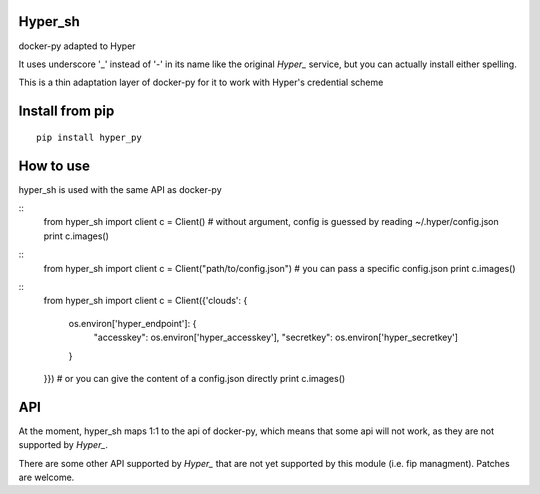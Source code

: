 Hyper_sh
========

docker-py adapted to Hyper

It uses underscore '_' instead of '-' in its name like the original `Hyper_` service, but you can actually install either spelling.

This is a thin adaptation layer of docker-py for it to work with Hyper's credential scheme

Install from pip
================

::

    pip install hyper_py

How to use
==========

hyper_sh is used with the same API as docker-py

::
    from hyper_sh import client
    c = Client()  # without argument, config is guessed by reading ~/.hyper/config.json
    print c.images()

::
    from hyper_sh import client
    c = Client("path/to/config.json")  # you can pass a specific config.json
    print c.images()

::
    from hyper_sh import client
    c = Client({'clouds': {
        os.environ['hyper_endpoint']: {
            "accesskey": os.environ['hyper_accesskey'],
            "secretkey": os.environ['hyper_secretkey']
        }
    }})  # or you can give the content of a config.json directly
    print c.images()

API
===
At the moment, hyper_sh maps 1:1 to the api of docker-py, which means that some api will not work, as they are not supported by `Hyper_`.

There are some other API supported by `Hyper_` that are not yet supported by this module (i.e. fip managment).
Patches are welcome.



